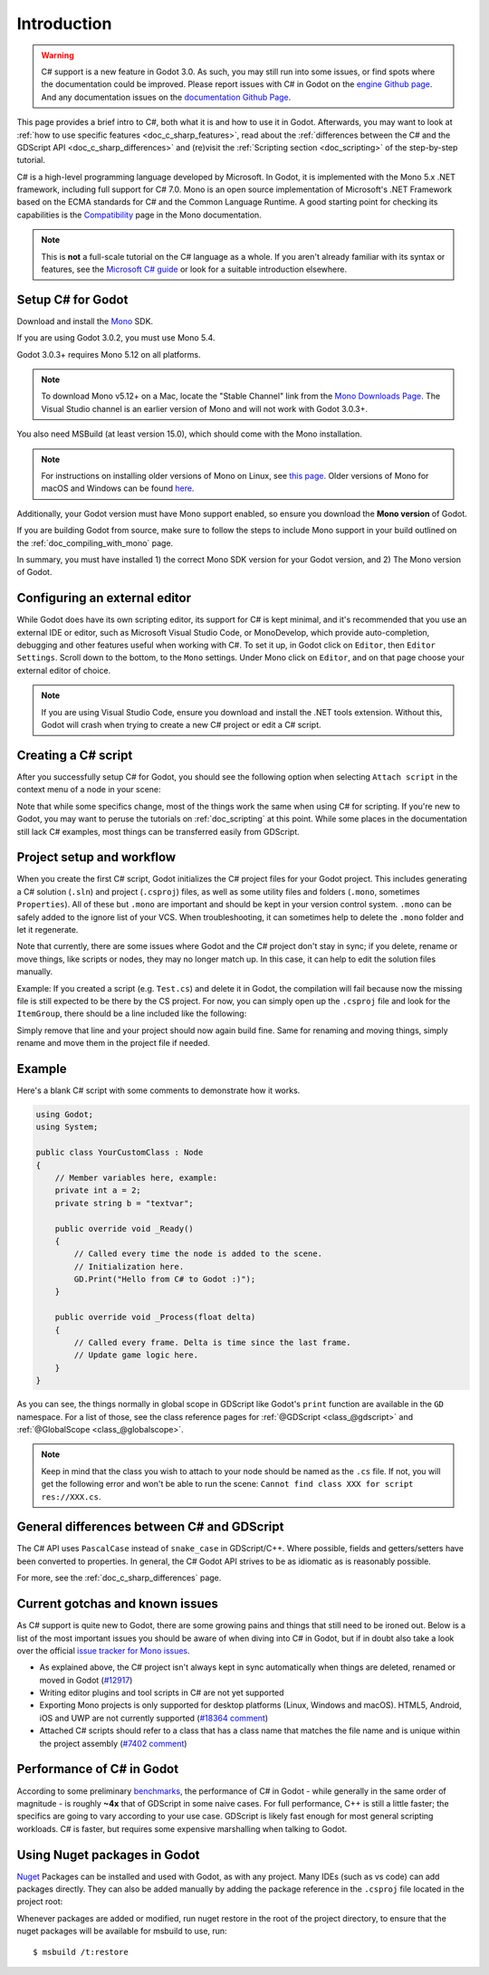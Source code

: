 .. _doc_c_sharp:

Introduction
============

.. warning:: C# support is a new feature in Godot 3.0.
             As such, you may still run into some issues, or find spots where the documentation could be improved.
             Please report issues with C# in Godot on the `engine Github page <https://github.com/godotengine/godot/issues>`_.
             And any documentation issues on the `documentation Github Page <https://github.com/godotengine/godot-docs/issues>`_.

This page provides a brief intro to C#, both what it is and how to use it in Godot.
Afterwards, you may want to look at :ref:`how to use specific features <doc_c_sharp_features>`,
read about the :ref:`differences between the C# and the GDScript API <doc_c_sharp_differences>`
and (re)visit the :ref:`Scripting section <doc_scripting>` of the step-by-step tutorial.

C# is a high-level programming language developed by Microsoft. In Godot, it is implemented with the Mono 5.x .NET framework, including full support for C# 7.0.
Mono is an open source implementation of Microsoft's .NET Framework based on the ECMA standards for C# and the Common Language Runtime.
A good starting point for checking its capabilities is the `Compatibility <http://www.mono-project.com/docs/about-mono/compatibility/>`_ page in the Mono documentation.

.. note:: This is **not** a full-scale tutorial on the C# language as a whole.
        If you aren't already familiar with its syntax or features,
        see the `Microsoft C# guide <https://docs.microsoft.com/en-us/dotnet/csharp/index>`_ or look for a suitable introduction elsewhere.

Setup C# for Godot
------------------

Download and install the `Mono <http://www.mono-project.com/download/>`_ SDK.

If you are using Godot 3.0.2, you must use Mono 5.4.

Godot 3.0.3+ requires Mono 5.12 on all platforms.

.. note:: To download Mono v5.12+ on a Mac, locate the "Stable Channel" link from the `Mono Downloads Page <http://www.mono-project.com/download/>`_. The Visual Studio channel is an earlier version of Mono and will not work with Godot 3.0.3+.

You also need MSBuild (at least version 15.0), which should come with the Mono installation.

.. note:: For instructions on installing older versions of Mono on Linux, see `this page <http://www.mono-project.com/docs/getting-started/install/linux/#accessing-older-releases>`_.
        Older versions of Mono for macOS and Windows can be found `here <https://download.mono-project.com/archive/>`_.

Additionally, your Godot version must have Mono support enabled, so ensure you download the **Mono version** of Godot.

If you are building Godot from source, make sure to follow the steps to include Mono support in your build outlined on the :ref:`doc_compiling_with_mono` page.

In summary, you must have installed 1) the correct Mono SDK version for your Godot version, and 2) The Mono version of Godot.

Configuring an external editor
------------------------------

While Godot does have its own scripting editor, its support for C# is kept
minimal, and it's recommended that you use an external IDE or editor, such as
Microsoft Visual Studio Code, or MonoDevelop, which provide auto-completion,
debugging and other features useful when working with C#.
To set it up, in Godot click on ``Editor``, then ``Editor Settings``. Scroll
down to the bottom, to the ``Mono`` settings. Under Mono click on ``Editor``,
and on that page choose your external editor of choice.

.. note:: If you are using Visual Studio Code, ensure you download and install the .NET tools extension. Without this, Godot will crash when trying to create a new C# project or edit a C# script.

Creating a C# script
--------------------

After you successfully setup C# for Godot, you should see the following option when selecting ``Attach script`` in the context menu of a node in your scene:

.. image:: img/attachcsharpscript.png

Note that while some specifics change, most of the things work the same when using C# for scripting.
If you're new to Godot, you may want to peruse the tutorials on :ref:`doc_scripting` at this point.
While some places in the documentation still lack C# examples, most things can be transferred easily from GDScript.

Project setup and workflow
--------------------------

When you create the first C# script, Godot initializes the C# project files for your Godot project.
This includes generating a C# solution (``.sln``) and project (``.csproj``) files, as well as some utility files and folders (``.mono``, sometimes ``Properties``).
All of these but ``.mono`` are important and should be kept in your version control system. ``.mono`` can be safely added to the ignore list of your VCS.
When troubleshooting, it can sometimes help to delete the ``.mono`` folder and let it regenerate.

Note that currently, there are some issues where Godot and the C# project don't stay in sync; if you delete, rename or move things, like scripts or nodes, they may no longer match up.
In this case, it can help to edit the solution files manually.

Example: If you created a script (e.g. ``Test.cs``) and delete it in Godot, the compilation will fail because now the missing file is still expected to be there by the CS project.
For now, you can simply open up the ``.csproj`` file and look for the ``ItemGroup``, there should be a line included like the following:

.. code-block:: xml
    :emphasize-lines: 2

    <ItemGroup>
        <Compile Include="Test.cs" />``
        <Compile Include="AnotherTest.cs" />``
    </ItemGroup>

Simply remove that line and your project should now again build fine. Same for renaming and moving things, simply rename and move them in the project file if needed.

Example
-------

Here's a blank C# script with some comments to demonstrate how it works.

.. code-block:: csharp

    using Godot;
    using System;

    public class YourCustomClass : Node
    {
        // Member variables here, example:
        private int a = 2;
        private string b = "textvar";

        public override void _Ready()
        {
            // Called every time the node is added to the scene.
            // Initialization here.
            GD.Print("Hello from C# to Godot :)");
        }

        public override void _Process(float delta)
        {
            // Called every frame. Delta is time since the last frame.
            // Update game logic here.
        }
    }

As you can see, the things normally in global scope in GDScript like Godot's ``print`` function are available in the ``GD`` namespace.
For a list of those, see the class reference pages for :ref:`@GDScript <class_@gdscript>` and :ref:`@GlobalScope <class_@globalscope>`.

.. note::
    Keep in mind that the class you wish to attach to your node should be named as the ``.cs`` file.
    If not, you will get the following error and won't be able to run the scene: ``Cannot find class XXX for script res://XXX.cs``.

General differences between C# and GDScript
-------------------------------------------

The C# API uses ``PascalCase`` instead of ``snake_case`` in GDScript/C++.
Where possible, fields and getters/setters have been converted to properties.
In general, the C# Godot API strives to be as idiomatic as is reasonably possible.

For more, see the :ref:`doc_c_sharp_differences` page.

Current gotchas and known issues
--------------------------------

As C# support is quite new to Godot, there are some growing pains and things that still need to be ironed out.
Below is a list of the most important issues you should be aware of when diving into C# in Godot, but if in doubt also take a look over the official `issue tracker for Mono issues <https://github.com/godotengine/godot/labels/topic%3Amono>`_.

- As explained above, the C# project isn't always kept in sync automatically when things are deleted, renamed or moved in Godot (`#12917 <https://github.com/godotengine/godot/issues/12917>`_)
- Writing editor plugins and tool scripts in C# are not yet supported
- Exporting Mono projects is only supported for desktop platforms (Linux, Windows and macOS). HTML5, Android, iOS and UWP are not currently supported (`#18364 comment <https://github.com/godotengine/godot/issues/18364#issuecomment-406222102>`_)
- Attached C# scripts should refer to a class that has a class name that matches the file name and is unique within the project assembly (`#7402 comment <https://github.com/godotengine/godot/issues/7402#issuecomment-269910926>`_)

Performance of C# in Godot
--------------------------

According to some preliminary `benchmarks <https://github.com/cart/godot3-bunnymark>`_, the performance of C# in Godot - while generally in the same order of magnitude - is roughly **~4x** that of GDScript in some naive cases.
For full performance, C++ is still a little faster; the specifics are going to vary according to your use case. GDScript is likely fast enough for most general scripting workloads.
C# is faster, but requires some expensive marshalling when talking to Godot.

Using Nuget packages in Godot
-----------------------------

`Nuget <https://www.nuget.org/>`_ Packages can be installed and used with Godot,
as with any project. Many IDEs (such as vs code) can add packages directly. They
can also be added manually by adding the package reference in the ``.csproj`` file
located in the project root:

.. code-block:: xml
    :emphasize-lines: 2

        <ItemGroup>
            <PackageReference Include="Newtonsoft.Json" Version="11.0.2"/>
        </ItemGroup>
        ...
    </Project>


Whenever packages are added or modified, run nuget restore in the root of the
project directory, to ensure that the nuget packages will be available for
msbuild to use, run::

  $ msbuild /t:restore
